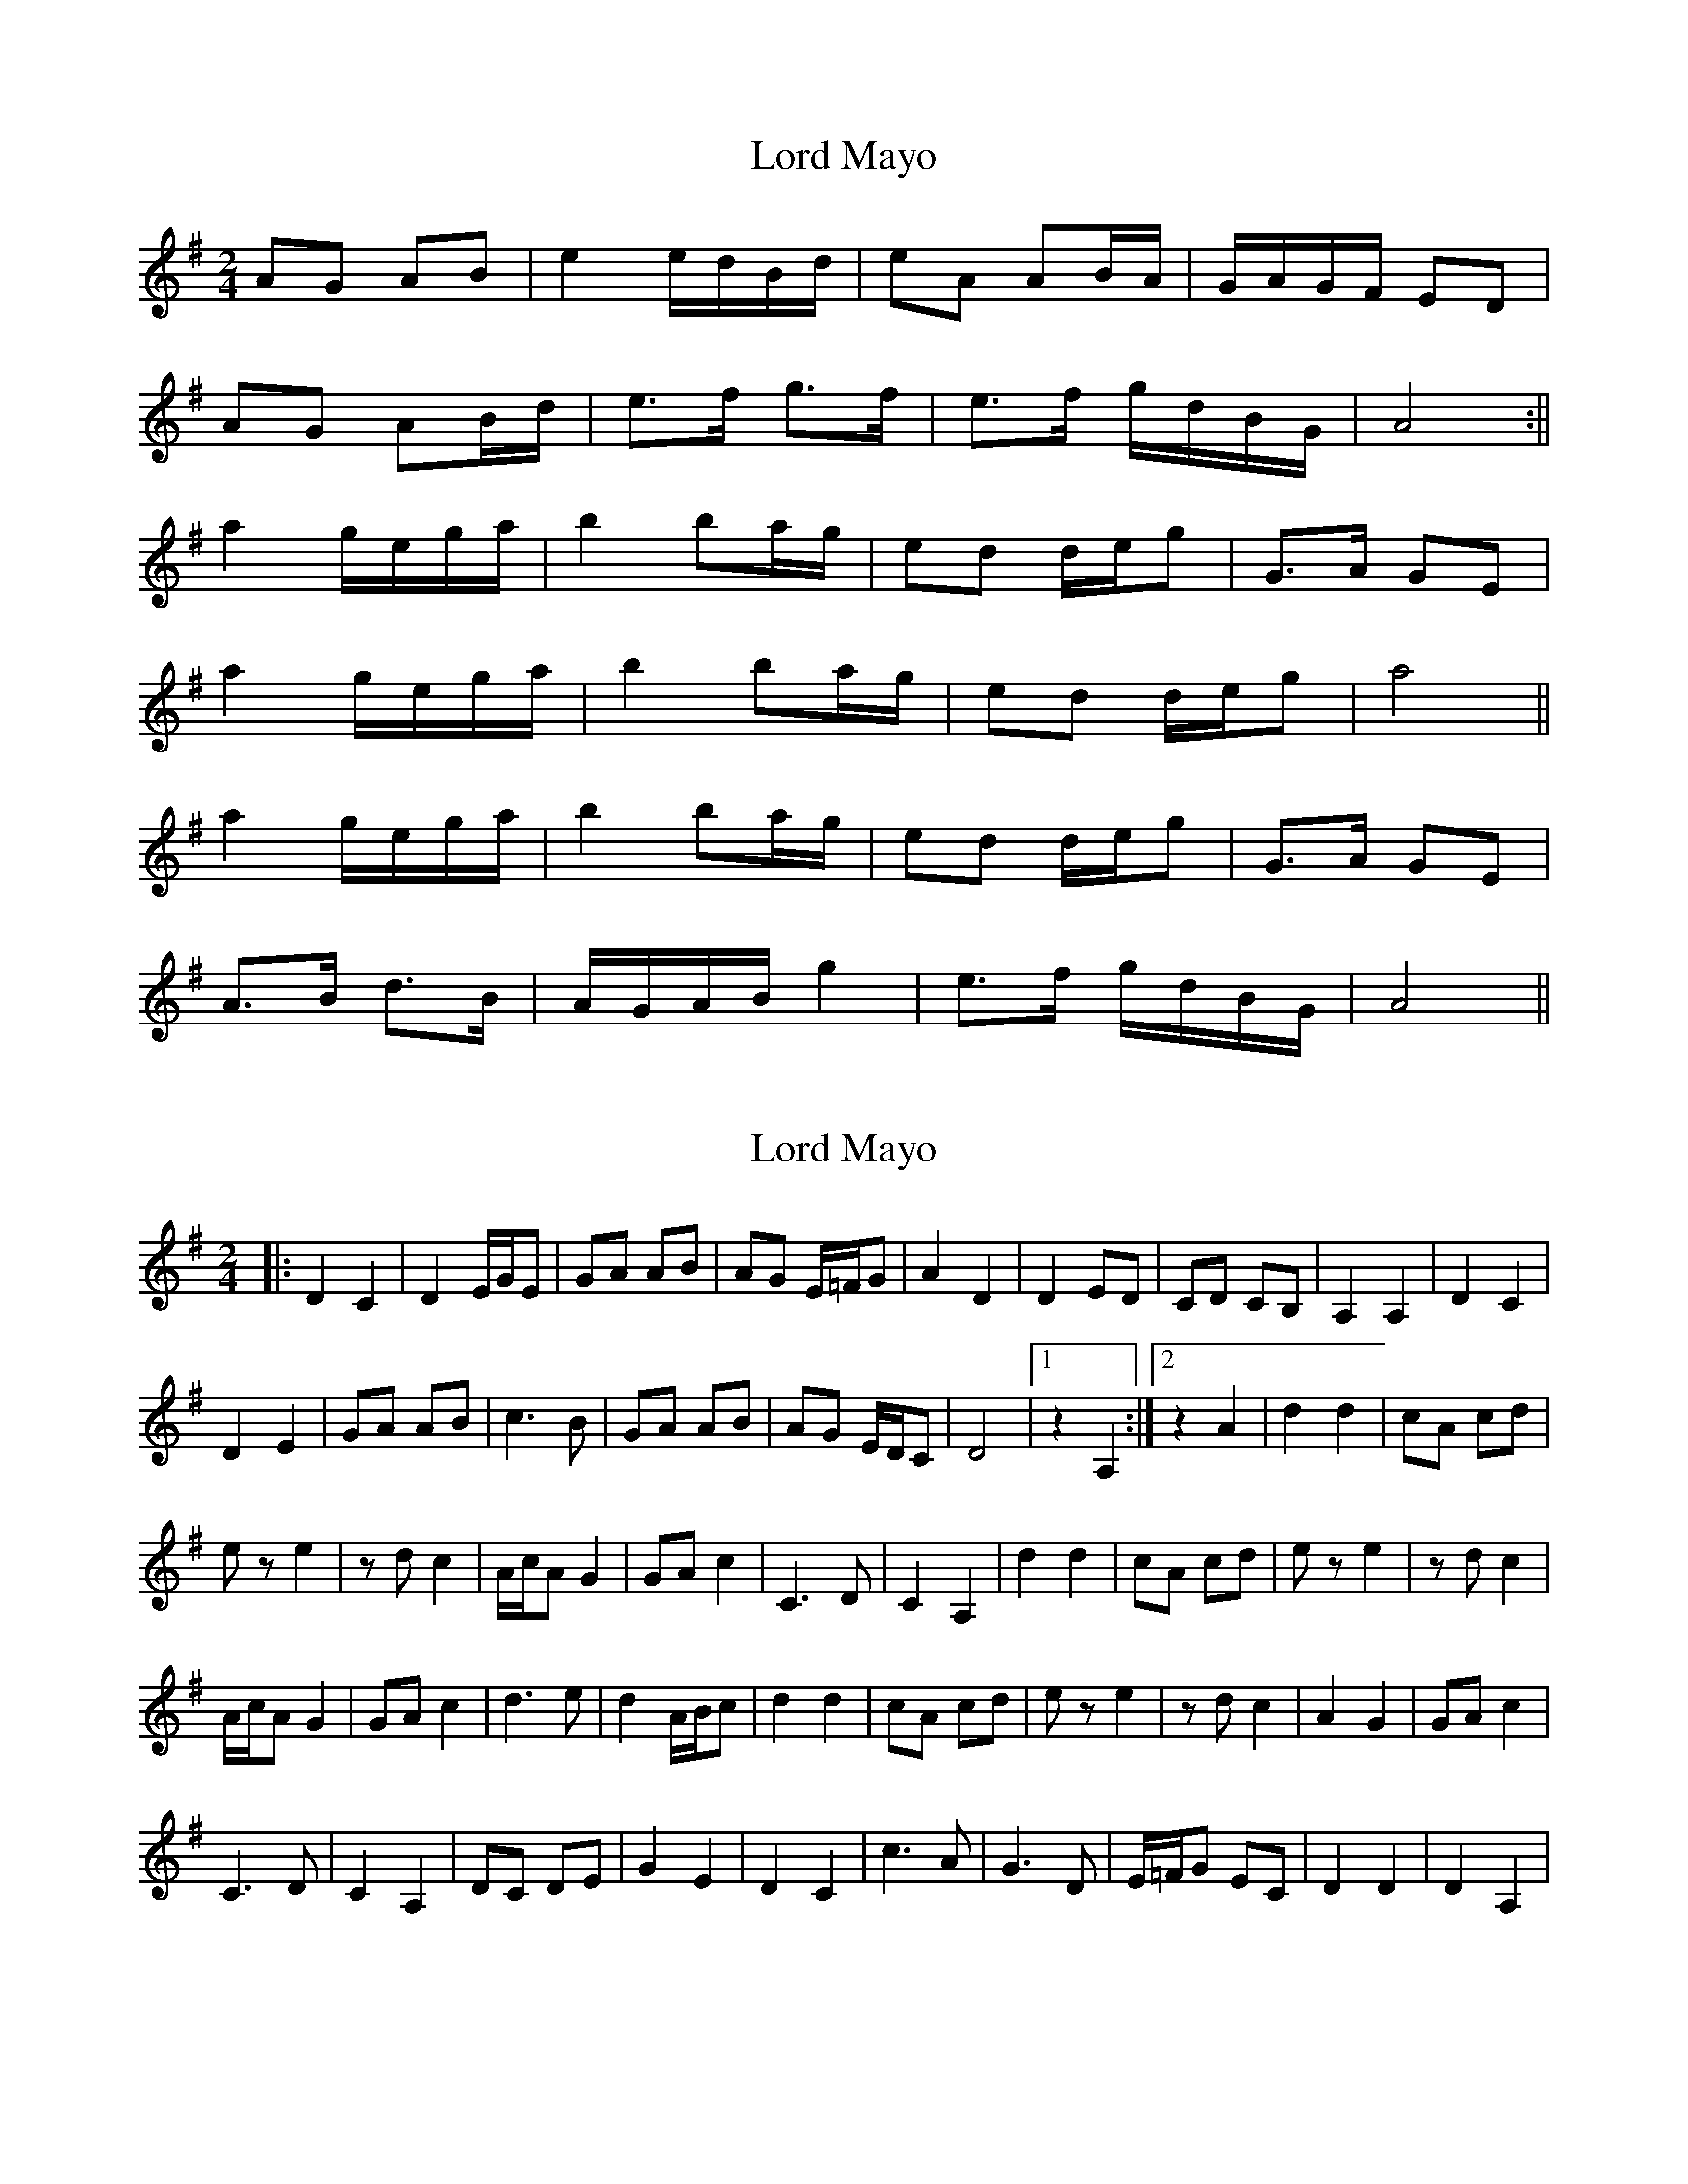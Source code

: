 X: 1
T: Lord Mayo
Z: bsykes62
S: https://thesession.org/tunes/638#setting638
R: polka
M: 2/4
L: 1/8
K: Gmaj
AG AB|e2 e/d/B/d/|eA AB/A/|G/A/G/F/ ED|
AG AB/d/|e>f g>f|e>f g/d/B/G/|A4:||
a2 g/e/g/a/|b2 ba/g/|ed d/e/g|G>A GE|
a2 g/e/g/a/|b2 ba/g/|ed d/e/g|a4||
a2 g/e/g/a/|b2 ba/g/|ed d/e/g|G>A GE|
A>B d>B|A/G/A/B/ g2|e>f g/d/B/G/|A4||
X: 2
T: Lord Mayo
Z: Jean2
S: https://thesession.org/tunes/638#setting13667
R: polka
M: 2/4
L: 1/8
K: Ador
|: D2 C2 | D2 E/G/E | GA AB | AG E/=F/G | A2 D2 | D2 ED | CD CB, | A,2 A,2 | D2 C2 |
D2 E2 | GA AB | c3B | GA AB | AG E/D/C | D4 |1 z2 A,2 :|2 z2 A2 | d2 d2 | cA cd |
ez e2 | zd c2 | A/c/A G2 | GA c2 | C3D | C2 A,2 | d2 d2 | cA cd | ez e2 | zd c2 |
A/c/A G2 | GA c2 | d3e | d2 A/B/c | d2 d2 | cA cd | ez e2 | zd c2 | A2 G2 | GA c2 |
C3D | C2 A,2 | DC DE | G2 E2 | D2 C2 | c3A | G3D | E/=F/G EC | D2 D2 | D2 A,2 |
X: 3
T: Lord Mayo
Z: JACKB
S: https://thesession.org/tunes/638#setting25411
R: polka
M: 2/4
L: 1/8
K: Ador
|:E2|AG AB|e2 e/d/B/d/|eA AB/A/|G/A/G/F/ E2|
AG AB|e>f g>e|d2 B/d/B/G/|A2 :||
|:e2|a2 g/e/g/a/|b2 ba/g/|ed d/e/g|G>A Ge|
a2 g/e/g/a/|b2 ba/g/|ed d/e/g|a3e|
a2 g/e/g/a/|b2 ba/g/|ed d/e/g|G>A GE|
A/G/A/B/ d>B|AG g>e|d2 B/d/B/G/|A2||
X: 4
T: Lord Mayo
Z: Mars
S: https://thesession.org/tunes/638#setting27332
R: polka
M: 2/4
L: 1/8
K: Ador
[M:4/4] E2 | (A2 {BA} G2) {/B}!mordent!A2 {/c}!mordent!B2 | {d}!>!e3 (g {/a}ed) (Bd | !breath!e2) "^f.v."A2 "^f.v."A2 (BA | !>!GA !uppermordent!G!uppermordent!F EB) ((3DEG |
!breath!A2) {/B}(AG !mordent!A2 !mordent!B2 | {d}!>!e2 {/g}ed g.b f.b | e)g fB {/f}(ed BG | A) z .A/.A/.A .!>!a z .E2 |
{G}(!>!A2 {/G}AG !mordent!A2 !mordent!B2 | {d}!>!e2 {/g}eg {/a}ed) ((3Bcd | !breath!e2) "^f.v."A2 "^f.v."A2 {/c}(B{/c}A | GA) (G{AG}F EB) ((3DEG |
A2 {/B}AG !mordent!A2 !mordent!B2 | {d}!>!e2) z {/b}(a {/f}g{/f}g {/f}g{/a}f {gf} | e){/f}(g fg {/a}ed) {/c}(BG | !breath!A2) {/B}AG !mordent!A2 ((3Bcd|
{eg} "^f.v."a3) b g(e ga | {/c'}.b) z (!slide!b2-b2 {a/b/a}g2{ag} | e2{f/g/e} d)B de {/a}gd | (~G3 A {/B}GE DE) |
{g}~a3 b g(e ga | .b) z (!slide!b2-b2 {a/b/a}g2{ag} | e2{f/g/e} d)B de g"<("">)"e | {g}~a3 b ~a2 ((3deg |
!breath!a3) {/c'}b g(e ga | {/c'}.b) z (!slide!b2-b2 {a/b/a}g2{ag} | e2{f/g/e} d)(B de g)"<("">)"d | (~G3 A G{/B}G EG |
A)(G AB d)G BG | AG {/A}Ed ~g3 {/a}e | !breath!d2 (ed) (ed) (BG | A) z .a/.a/.a .!>!a z E2 ||
(A2 {BA} G2) z A !mordent!B2 | z (e {/g}ed {/g}ed) ((3Bcd- | de) {/c}(AG AE) {/c}(BA | G2 {AG} FG EG DE |
{G}A2) {/B}(AG) (!mordent!A2 !breath!B2) | ~e3 d g{f}g fg | e z {/b}(ag) {/a}(ed) {/c}(BG | !breath!A2) {/B}(AG) !mordent!A2 ((3DEG |
A2) ((3DEG AB cd | e).g .f.g ed ((3Bcd | e) z .a z {g}a3 b | (~G3 A {/B}GE DE) |
(~A3 G ~A2 !breath!B2) | (~e3 d) (g{/b}g fg | e) z {/b}(ag) {/a}(ed {/c}BG | A2 {/B}AG AB (3deg |
a2 {a}!>!b)a g(e ga | {/a}.b) z (!slide!b2-b2 {a/b/a}g2{ag} | e2{f/g/e} d)(B de g) z | (G{/F}G {/F}GA G2 {c/A/G} EG) |
{/b}!>!ae !>!ae !>!g(d ga | b) z (!slide!b2-b2 {a/b/a}g2{ag} | e2 {gb} !>!d') z ((3bag) be | ga b(d' !>!e')d' ((3bag) |
.a z .a/.a/.a .!>!a(g (3ega | b) z (!slide!b2-b2 {a/b/a}g2{ag} | e2{f/g/e} d)(B (3deg) (ga | !slide!b) z .d' z ((3bag) bG |
(AG A.B) .d z .B z | A2 {BA} G z !slide!g z z2 | z4 ((3EFG) ((3EFG | .A) z .A z .A z |]
X: 5
T: Lord Mayo
Z: Moxhe
S: https://thesession.org/tunes/638#setting27911
R: polka
M: 2/4
L: 1/8
K: Amin
E | A>GA>B e2 dB | e>dB>A GA/G/ E2 | A>GA>B Te2 d>B | e>dB>A A3 :|
g>eg>a b2 ag | egd(B/A/) GA/G/ E2 | g>eg>a b2 ag | e>d e2 (ab) a2 |
gega b2 ag | egd(B/A/) GA/G/ E2 | A>GA>B Te2 dB | e>dBA A3 ||
X: 6
T: Lord Mayo
Z: gian marco
S: https://thesession.org/tunes/638#setting28612
R: polka
M: 2/4
L: 1/8
K: Gmaj
|:E|AG AB|e2 e/d/B/d/|e2 AB/A/|G/A/G/F/ EE|
AG AB|e2 gg/f/|e2 e/d/B/G/|A2 z :||
|:e|~a2 g/e/g/a/|b>b b/a/g|ed d/e/g|G>A GE|
~a2 g/e/g/a/|b>b d'/b/a/g/|ed d/e/g|a3e|
~a2 g/e/g/a/|b>b b/a/g|ed d/e/g|G>A GE|
A/G/A/B/ dB|AG g>e|d2 B/d/B/G/|A2z||
